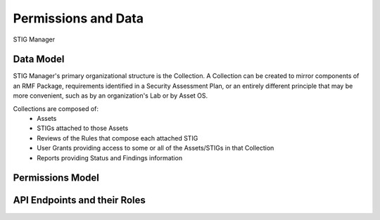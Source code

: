 
.. _permissions-and-data:

Permissions and Data
=========================

STIG Manager


Data Model
--------------------

STIG Manager's primary organizational structure is the Collection. A Collection can be created to mirror components of an RMF Package, requirements identified in a Security Assessment Plan, or an entirely different principle that may be more convenient, such as by an organization's Lab or by Asset OS.



Collections are composed of:
  * Assets
  * STIGs attached to those Assets
  * Reviews of the Rules that compose each attached STIG
  * User Grants providing access to some or all of the Assets/STIGs in that Collection
  * Reports providing Status and Findings information



.. todo::
    Add Organization description to this structure.


Permissions Model
--------------------


API Endpoints and their Roles
-----------------------------------











